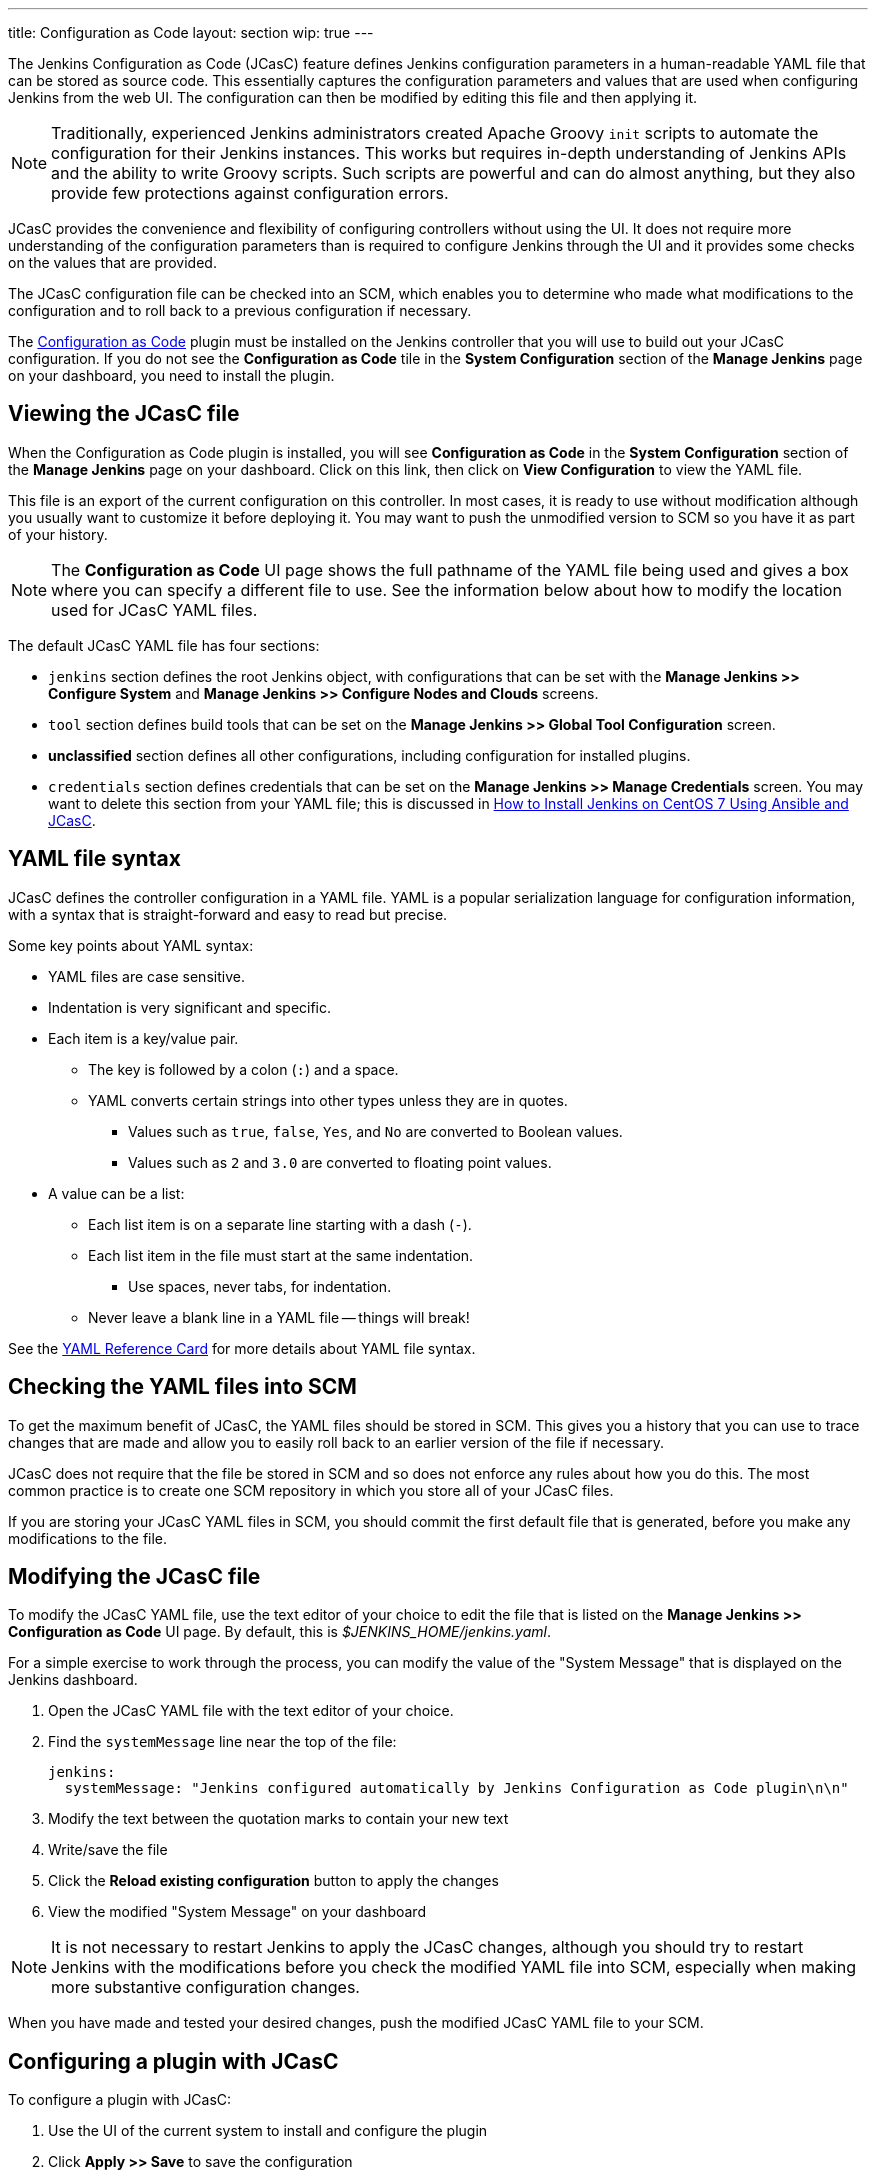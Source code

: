 ---
title: Configuration as Code
layout: section
wip: true
---

The Jenkins Configuration as Code (JCasC) feature defines Jenkins configuration parameters
in a human-readable YAML file that can be stored as source code.
This essentially captures the configuration parameters and values that are used when configuring Jenkins from the web UI.
The configuration can then be modified by editing this file and then applying it.

[NOTE]
====
Traditionally, experienced Jenkins administrators
created Apache Groovy `init` scripts
to automate the configuration for their Jenkins instances.
This works but requires in-depth understanding of Jenkins APIs
and the ability to write Groovy scripts.
Such scripts are powerful and can do almost anything,
but they also provide few protections against configuration errors.
====

JCasC provides the convenience and flexibility
of configuring controllers without using the UI.
It does not require more understanding of the configuration parameters
than is required to configure Jenkins through the UI
and it provides some checks on the values that are provided.

The JCasC configuration file can be checked into an SCM,
which enables you to determine who made what modifications to the configuration
and to roll back to a previous configuration if necessary.

The
link:https://plugins.jenkins.io/configuration-as-code[Configuration as Code] plugin
must be installed on the Jenkins controller
that you will use to build out your JCasC configuration.
If you do not see the *Configuration as Code* tile
in the *System Configuration* section
of the *Manage Jenkins* page on your dashboard,
you need to install the plugin.

== Viewing the JCasC file

When the Configuration as Code plugin is installed,
you will see *Configuration as Code* in the *System Configuration* section
of the *Manage Jenkins* page on your dashboard.
Click on this link,
then click on *View Configuration*
to view the YAML file.

This file is an export of the current configuration on this controller.
In most cases, it is ready to use without modification
although you usually want to customize it before deploying it.
You may want to push the unmodified version to SCM
so you have it as part of your history.

[NOTE]
====
The *Configuration as Code* UI page shows the full pathname of the YAML file being used
and gives a box where you can specify a different file to use.
See the information below about how to modify the location used for JCasC YAML files.
====

The default JCasC YAML file has four sections:

* `jenkins` section defines the root Jenkins object,
with configurations that can be set with the
*Manage Jenkins >> Configure System*
and *Manage Jenkins >> Configure Nodes and Clouds* screens.

* `tool` section defines build tools that can be set on the
*Manage Jenkins >> Global Tool Configuration* screen.

* *unclassified* section defines all other configurations,
including configuration for installed plugins.

* `credentials` section defines credentials that can be set on the
*Manage Jenkins >> Manage Credentials* screen.
You may want to delete this section from your YAML file;
this is discussed in
link:https://youtu.be/ANU7jkxbZSM?t=1673[How to Install Jenkins on CentOS 7 Using Ansible and JCasC].

== YAML file syntax

JCasC defines the controller configuration in a YAML file.
YAML is a popular serialization language for configuration information,
with a syntax that is straight-forward and easy to read but precise.

Some key points about YAML syntax:

* YAML files are case sensitive.
* Indentation is very significant and specific.
* Each item is a key/value pair.
** The key is followed by a colon (`:`) and a space.
** YAML converts certain strings into other types unless they are in quotes.
*** Values such as `true`, `false`, `Yes`, and `No` are converted to Boolean values.
*** Values such as `2` and `3.0` are converted to floating point values.
* A value can be a list:
** Each list item is on a separate line starting with a dash (`-`).
** Each list item in the file must start at the same indentation.
*** Use spaces, never tabs, for indentation.
** Never leave a blank line in a YAML file -- things will break!

See the
link:https://yaml.org/refcard.html[YAML Reference Card]
for more details about YAML file syntax.

== Checking the YAML files into SCM

To get the maximum benefit of JCasC, the YAML files should be stored in SCM.
This gives you a history that you can use to trace changes that are made
and allow you to easily roll back to an earlier version of the file if necessary.

JCasC does not require that the file be stored in SCM
and so does not enforce any rules about how you do this.
The most common practice is to create one SCM repository
in which you store all of your JCasC files.

If you are storing your JCasC YAML files in SCM,
you should commit the first default file that is generated,
before you make any modifications to the file.

== Modifying the JCasC file

To modify the JCasC YAML file,
use the text editor of your choice to edit the file
that is listed on the *Manage Jenkins >> Configuration as Code* UI page.
By default, this is _$JENKINS_HOME/jenkins.yaml_.

For a simple exercise to work through the process,
you can modify the value of the "System Message"
that is displayed on the Jenkins dashboard.

. Open the JCasC YAML file with the text editor of your choice.
. Find the `systemMessage` line near the top of the file:
+
[source,yaml]
----
jenkins:
  systemMessage: "Jenkins configured automatically by Jenkins Configuration as Code plugin\n\n"
----

. Modify the text between the quotation marks to contain your new text
. Write/save the file
. Click the *Reload existing configuration* button to apply the changes
. View the modified "System Message" on your dashboard

[NOTE]
====
It is not necessary to restart Jenkins to apply the JCasC changes,
although you should try to restart Jenkins with the modifications
before you check the modified YAML file into SCM,
especially when making more substantive configuration changes.
====

When you have made and tested your desired changes,
push the modified JCasC YAML file to your SCM.

== Configuring a plugin with JCasC

To configure a plugin with JCasC:

. Use the UI of the current system to install and configure the plugin
. Click *Apply >> Save* to save the configuration
. Use *Manage Jenkins >> Configuration as Code >> View Configuration*
to view the JCasC file with the plugin configured
. Click on *Download Configuration*  to save the modified configuration file locally
. Edit the JCasC YAML file to modify the configuration, if necessary
. Save the file
. Click *Reload existing configuration* to load the local changes onto the Jenkins server
. Verify the changes on the UI
. When you have thoroughly tested the plugin configuration,
push the modified YAML file to your SCM

See the
link:https://www.jenkins.io/blog/2021/05/20/configure-plugins-with-jcasc/[Configure Plugins with JCasC]
blog for detailed instructions
and an embedded video demonstration of this process.

== YAML file location

By default, the YAML file for the CasC configuration
is located in `$JENKINS_HOME/jenkins.yaml`.
The location and name of the file being used is displayed
on the *Configuration as Code* UI page.
You can specify a different file to view by typing the full pathname
into the *Path or URL* field.

You can specify a different location or a different file name
for the creation of the JCasC YAML file by doing either of the following:

* Populate the `CASC_JENKINS_CONFIG` environment variable to point to
a comma-separated list that defines where configuration files are located.

* Use the `casc.jenkins.config` Java property to control the file name and location.
This is useful when installing Jenkins via a package management tool.
Most package management systems support configuration files that are retained across upgrades.
It is best to not modify a file installed by a package manager
because it could be overwritten by an update.
+

On RHEL/CentOS systems, you can append the following to the
`JENKINS_JAVA_OPTIONS` entry in the `/etc/sysconfig/jenkins` file:
+
[source,bash]
----
`-Dcasc.jenkins.config=/jenkins/casc_configs`
----

The file location and name can be specified as any of the following:

* Path to a folder containing a set of config files such as `/var/jenkins_home/casc_configs`.
* A full path to a single file such as `/var/jenkins_home/casc_configs/jenkins.yaml`.
* A URL pointing to a file served on the web such as `https://acme.org/jenkins.yaml`.

The value of the `CASC_JENKINS_CONFIG` variable is unpacked
according to the following rules:

* If an element of `CASC_JENKINS_CONFIG` points to a folder,
the plugin recursively traverses the folder to find file(s)
with the .yml, .yaml, .YAML, or .YML suffix.

* It excludes hidden files or files that contain a hidden folder
(such as/ `jenkins/casc_configs/.dir1/config.yaml`)
in **any part** of the full path.

* It follows symbolic links for both files and directories.

* The order of traversal does not matter to the final outcome
because all configuration files that are discovered MUST be supplementary.
If a file attempts to overwrite configuration values from another file,
it creates a conflict and raises a `ConfiguratorException`.

=== CasC configuration and UI modifications

Configuration for a Jenkins controller should be implemented
either with CasC or with the UI, but not by both.
By default, the system allows you to use the UI
to modify configuration options that were configured by CasC,
but these modifications are overwritten the next time the controller restarts.

To ensure that configuration changes are not made through the UI,
install and enable the
link:https://www.jenkins.io/blog/2020/05/25/read-only-jenkins-announcement/[Read-only Jenkins Configuration]
plugin.
When this plugin is installed,
all configuration fields set by JCasC display as read-only values
that cannot be modified through the UI.

== For More Information

=== General Information

* link:https://www.youtube.com/watch?v=47D3H1BZi4o[Look Ma! No Hands! -- Manage Jenkins Configuration as Code]
is a video of the 2018 DevOps World presentation
that introduced the JCasC feature.

* link:https://www.jenkins.io/blog/2021/05/20/configure-plugins-with-jcasc/[Configure Plugins with JCasC]
is a blog post with video that demonstrates how to set the JCasC configuration of a plugin.

* link:https://www.youtube.com/watch?v=ANU7jkxbZSM[How to Install Jenkins on CentOS 7 Using Ansible and JCasC]
is a video presentation with details about using JCasc.

=== Implementation details

Much of the detailed JCasC documentation is provided in the
link:https://github.com/jenkinsci/configuration-as-code-plugin/tree/master/docs[Github repository].

** link:https://github.com/jenkinsci/configuration-as-code-plugin/blob/master/docs/IMPLEMENTATION.md[Implementation details]

* The
link:https://github.com/jenkinsci/configuration-as-code-plugin/tree/master/demos[demos]
directory contains sample _*.yaml_ files for configuring specific Jenkins components and plugins,
with a _README_ file in each directory that describes the configurations for that component.

* link:https://github.com/jenkinsci/configuration-as-code-plugin/blob/master/docs/seed-jobs.md[How to create initial "seed" job]

* link:https://github.com/jenkinsci/configuration-as-code-plugin/blob/master/docs/usageScenarios.md[Usage scenarios]

* link:https://github.com/jenkinsci/configuration-as-code-plugin/blob/master/docs/features/configurationReload.md[Triggering Configuration Reload]

* link:https://github.com/jenkinsci/configuration-as-code-plugin/blob/master/docs/features/configExport.md[Exporting configurations]

=== Information for Plugin Developers and Maintainers

** link:https://github.com/jenkinsci/configuration-as-code-plugin/blob/master/docs/DEVELOPER.md[Developer documentation] for JCasC

** link:https://github.com/jenkinsci/configuration-as-code-plugin/blob/master/docs/REQUIREMENTS.md[JCasC Requirements - guide for plugin maintainers]
